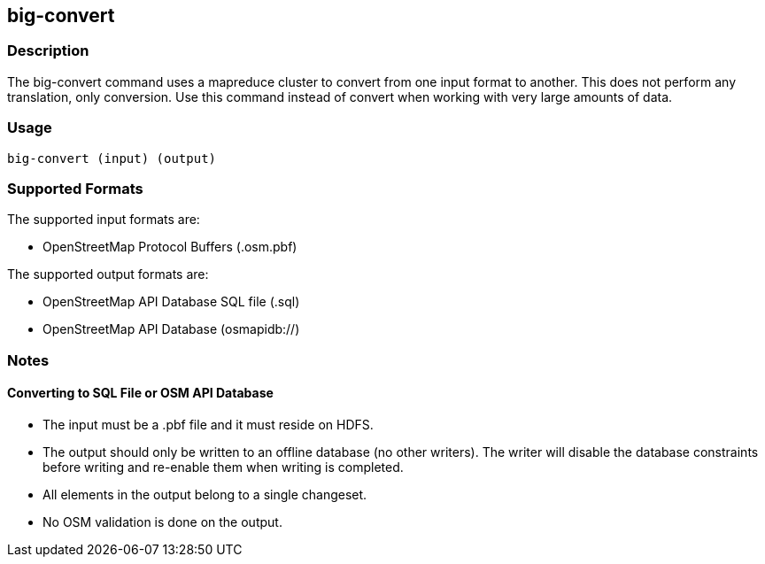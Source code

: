 == big-convert

=== Description

The +big-convert+ command uses a mapreduce cluster to convert from one input format to another.  
This does not perform any translation, only conversion.  Use this command instead of
+convert+ when working with very large amounts of data.  

=== Usage

--------------------------------------
big-convert (input) (output)
--------------------------------------

=== Supported Formats

The supported input formats are:

* OpenStreetMap Protocol Buffers (.osm.pbf)

The supported output formats are:

* OpenStreetMap API Database SQL file (.sql)
* OpenStreetMap API Database (osmapidb://)

=== Notes

==== Converting to SQL File or OSM API Database

* The input must be a .pbf file and it must reside on HDFS.
* The output should only be written to an offline database (no other writers).  The writer will disable the database
constraints before writing and re-enable them when writing is completed.
* All elements in the output belong to a single changeset.
* No OSM validation is done on the output.

